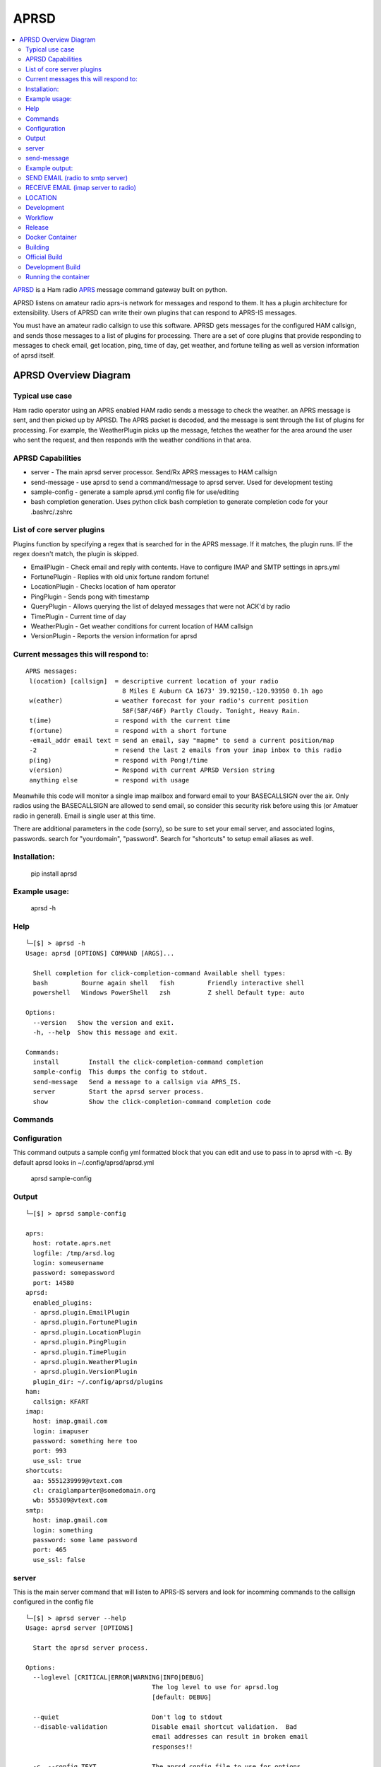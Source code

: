 =====
APRSD
=====

.. image:: https://badge.fury.io/py/aprsd.svg
    :target: https://badge.fury.io/py/aprsd

.. image:: https://github.com/craigerl/aprsd/workflows/python/badge.svg
    :target: https://github.com/craigerl/aprsd/actions

.. image:: https://img.shields.io/badge/code%20style-black-000000.svg
    :target: https://black.readthedocs.io/en/stable/

.. image:: https://img.shields.io/badge/%20imports-isort-%231674b1?style=flat&labelColor=ef8336
    :target: https://timothycrosley.github.io/isort/

.. image:: https://img.shields.io/github/issues/craigerl/aprsd

.. image:: https://img.shields.io/github/last-commit/craigerl/aprsd

.. image:: https://static.pepy.tech/personalized-badge/aprsd?period=month&units=international_system&left_color=black&right_color=orange&left_text=Downloads
     :target: https://pepy.tech/project/aprsd

.. contents:: :local:

`APRSD <http://github.com/craigerl/aprsd>`_ is a Ham radio `APRS <http://aprs.org>`_ message command gateway built on python.

APRSD listens on amateur radio aprs-is network for messages and respond to them.
It has a plugin architecture for extensibility.  Users of APRSD can write their own
plugins that can respond to APRS-IS messages.

You must have an amateur radio callsign to use this software.  APRSD gets
messages for the configured HAM callsign, and sends those messages to a
list of plugins for processing.   There are a set of core plugins that
provide responding to messages to check email, get location, ping,
time of day, get weather, and fortune telling as well as version information
of aprsd itself.


APRSD Overview Diagram
----------------------

.. image:: https://raw.githubusercontent.com/craigerl/aprsd/crager-stable/docs/_static/aprsd_overview.svg?sanitize=true


Typical use case
================

Ham radio operator using an APRS enabled HAM radio sends a message to check
the weather.  an APRS message is sent, and then picked up by APRSD.  The
APRS packet is decoded, and the message is sent through the list of plugins
for processing.  For example, the WeatherPlugin picks up the message, fetches the weather
for the area around the user who sent the request, and then responds with
the weather conditions in that area.


APRSD Capabilities
==================

* server - The main aprsd server processor.  Send/Rx APRS messages to HAM callsign
* send-message - use aprsd to send a command/message to aprsd server.  Used for development testing
* sample-config - generate a sample aprsd.yml config file for use/editing
* bash completion generation.  Uses python click bash completion to generate completion code for your .bashrc/.zshrc


List of core server plugins
===========================

Plugins function by specifying a regex that is searched for in the APRS message.
If it matches, the plugin runs.  IF the regex doesn't match, the plugin is skipped.

* EmailPlugin - Check email and reply with contents.  Have to configure IMAP and SMTP settings in aprs.yml
* FortunePlugin - Replies with old unix fortune random fortune!
* LocationPlugin - Checks location of ham operator
* PingPlugin - Sends pong with timestamp
* QueryPlugin - Allows querying the list of delayed messages that were not ACK'd by radio
* TimePlugin - Current time of day
* WeatherPlugin - Get weather conditions for current location of HAM callsign
* VersionPlugin - Reports the version information for aprsd


Current messages this will respond to:
======================================

::

  APRS messages:
   l(ocation) [callsign]  = descriptive current location of your radio
                            8 Miles E Auburn CA 1673' 39.92150,-120.93950 0.1h ago
   w(eather)              = weather forecast for your radio's current position
                            58F(58F/46F) Partly Cloudy. Tonight, Heavy Rain.
   t(ime)                 = respond with the current time
   f(ortune)              = respond with a short fortune
   -email_addr email text = send an email, say "mapme" to send a current position/map
   -2                     = resend the last 2 emails from your imap inbox to this radio
   p(ing)                 = respond with Pong!/time
   v(ersion)              = Respond with current APRSD Version string
   anything else          = respond with usage


Meanwhile this code will monitor a single imap mailbox and forward email
to your BASECALLSIGN over the air.  Only radios using the BASECALLSIGN are allowed
to send email, so consider this security risk before using this (or Amatuer radio in
general).  Email is single user at this time.

There are additional parameters in the code (sorry), so be sure to set your
email server, and associated logins, passwords.  search for "yourdomain",
"password".  Search for "shortcuts" to setup email aliases as well.


Installation:
=============

  pip install aprsd

Example usage:
==============

  aprsd -h

Help
====
::

    └─[$] > aprsd -h
    Usage: aprsd [OPTIONS] COMMAND [ARGS]...

      Shell completion for click-completion-command Available shell types:
      bash         Bourne again shell   fish         Friendly interactive shell
      powershell   Windows PowerShell   zsh          Z shell Default type: auto

    Options:
      --version   Show the version and exit.
      -h, --help  Show this message and exit.

    Commands:
      install        Install the click-completion-command completion
      sample-config  This dumps the config to stdout.
      send-message   Send a message to a callsign via APRS_IS.
      server         Start the aprsd server process.
      show           Show the click-completion-command completion code



Commands
========

Configuration
=============
This command outputs a sample config yml formatted block that you can edit
and use to pass in to aprsd with -c.  By default aprsd looks in ~/.config/aprsd/aprsd.yml

  aprsd sample-config

Output
======
::

    └─[$] > aprsd sample-config

    aprs:
      host: rotate.aprs.net
      logfile: /tmp/arsd.log
      login: someusername
      password: somepassword
      port: 14580
    aprsd:
      enabled_plugins:
      - aprsd.plugin.EmailPlugin
      - aprsd.plugin.FortunePlugin
      - aprsd.plugin.LocationPlugin
      - aprsd.plugin.PingPlugin
      - aprsd.plugin.TimePlugin
      - aprsd.plugin.WeatherPlugin
      - aprsd.plugin.VersionPlugin
      plugin_dir: ~/.config/aprsd/plugins
    ham:
      callsign: KFART
    imap:
      host: imap.gmail.com
      login: imapuser
      password: something here too
      port: 993
      use_ssl: true
    shortcuts:
      aa: 5551239999@vtext.com
      cl: craiglamparter@somedomain.org
      wb: 555309@vtext.com
    smtp:
      host: imap.gmail.com
      login: something
      password: some lame password
      port: 465
      use_ssl: false


server
======

This is the main server command that will listen to APRS-IS servers and
look for incomming commands to the callsign configured in the config file

::

    └─[$] > aprsd server --help
    Usage: aprsd server [OPTIONS]

      Start the aprsd server process.

    Options:
      --loglevel [CRITICAL|ERROR|WARNING|INFO|DEBUG]
                                      The log level to use for aprsd.log
                                      [default: DEBUG]

      --quiet                         Don't log to stdout
      --disable-validation            Disable email shortcut validation.  Bad
                                      email addresses can result in broken email
                                      responses!!

      -c, --config TEXT               The aprsd config file to use for options.
                                      [default: ~/.config/aprsd/aprsd.yml]

      -h, --help                      Show this message and exit.
    (.venv3) ┌─[waboring@dl360-1] - [~/devel/aprsd] - [Sun Dec 20, 12:32] -
    └─[$] <git:(master*)> aprsd server
    Load config
    [12/20/2020 12:33:03 PM] [MainThread  ] [INFO ] APRSD Started version: 1.0.2
    [12/20/2020 12:33:03 PM] [MainThread  ] [INFO ] Checking IMAP configuration
    [12/20/2020 12:33:04 PM] [MainThread  ] [INFO ] Checking SMTP configuration


send-message
============

This command is typically used for development to send another aprsd instance
test messages

::

    └─[$] > aprsd send-message -h
    Usage: aprsd send-message [OPTIONS] TOCALLSIGN [COMMAND]...

      Send a message to a callsign via APRS_IS.

    Options:
      --loglevel [CRITICAL|ERROR|WARNING|INFO|DEBUG]
                                      The log level to use for aprsd.log
                                      [default: DEBUG]

      --quiet                         Don't log to stdout
      -c, --config TEXT               The aprsd config file to use for options.
                                      [default: ~/.config/aprsd/aprsd.yml]

      --aprs-login TEXT               What callsign to send the message from.
                                      [env var: APRS_LOGIN]

      --aprs-password TEXT            the APRS-IS password for APRS_LOGIN  [env
                                      var: APRS_PASSWORD]

      -h, --help                      Show this message and exit.


Example output:
===============


SEND EMAIL (radio to smtp server)
=================================

::

    Received message______________
    Raw         : KM6XXX>APY400,WIDE1-1,qAO,KM6XXX-1::KM6XXX-9 :-user@host.com test new shortcuts global, radio to pc{29
    From        : KM6XXX
    Message     : -user@host.com test new shortcuts global, radio to pc
    Msg number  : 29

    Sending Email_________________
    To          : user@host.com
    Subject     : KM6XXX
    Body        : test new shortcuts global, radio to pc

    Sending ack __________________ Tx(3)
    Raw         : KM6XXX-9>APRS::KM6XXX   :ack29
    To          : KM6XXX
    Ack number  : 29


RECEIVE EMAIL (imap server to radio)
====================================

::

    Sending message_______________ 6(Tx3)
    Raw         : KM6XXX-9>APRS::KM6XXX   :-somebody@gmail.com email from internet to radio{6
    To          : KM6XXX
    Message     : -somebody@gmail.com email from internet to radio

    Received message______________
    Raw         : KM6XXX>APY400,WIDE1-1,qAO,KM6XXX-1::KM6XXX-9 :ack6
    From        : KM6XXX
    Message     : ack6
    Msg number  : 0


LOCATION
========

::

    Received Message _______________
    Raw         : KM6XXX-6>APRS,TCPIP*,qAC,T2CAEAST::KM6XXX-14:location{2
    From        : KM6XXX-6
    Message     : location
    Msg number  : 2
    Received Message _______________ Complete

    Sending Message _______________
    Raw         : KM6XXX-14>APRS::KM6XXX-6 :KM6XXX-6: 8 Miles E Auburn CA 0' 0,-120.93584 1873.7h ago{2
    To          : KM6XXX-6
    Message     : KM6XXX-6: 8 Miles E Auburn CA 0' 0,-120.93584 1873.7h ago
    Msg number  : 2
    Sending Message _______________ Complete

    Sending ack _______________
    Raw         : KM6XXX-14>APRS::KM6XXX-6 :ack2
    To          : KM6XXX-6
    Ack         : 2
    Sending ack _______________ Complete

AND... ping, fortune, time.....


Development
===========

* git clone git@github.com:craigerl/aprsd.git
* cd aprsd
* make

Workflow
========

While working aprsd, The workflow is as follows

* checkout a new branch to work on
* git checkout -b mybranch
* Edit code
* run tox -epep8
* run tox -efmt
* run tox -p
* git commit  ( This will run the pre-commit hooks which does checks too )
* Once you are done with all of your commits, then push up the branch to
  github
* git push -u origin mybranch
* Create a pull request from your branch so github tests can run and we can do
  a code review.


Release
=======

To do release to pypi:

* Tag release with

   git tag -v1.XX -m "New release"

* push release tag up

  git push origin master --tags

* Do a test build and verify build is valid

  make build

* Once twine is happy, upload release to pypi

  make upload


Docker Container
================

Building
========

There are 2 versions of the container Dockerfile that can be used.
The main Dockerfile, which is for building the official release container
based off of the pip install version of aprsd and the Dockerfile-dev,
which is used for building a container based off of a git branch of
the repo.

Official Build
==============

 docker build -t hemna6969/aprsd:latest .

Development Build
=================

 docker build -t hemna6969/aprsd:latest -f Dockerfile-dev .


Running the container
=====================

There is a docker-compose.yml file that can be used to run your container.
There are 2 volumes defined that can be used to store your configuration
and the plugins directory:  /config and /plugins

If you want to install plugins at container start time, then use the
environment var in docker-compose.yml specified as APRS_PLUGINS
Provide a csv list of pypi installable plugins.  Then make sure the plugin
python file is in your /plugins volume and the plugin will be installed at
container startup.  The plugin may have dependencies that are required.
The plugin file should be copied to /plugins for loading by aprsd
